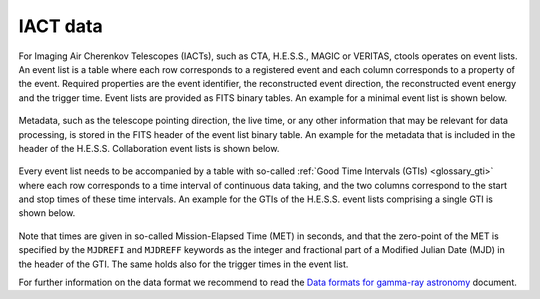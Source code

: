 .. _um_iact_data:

IACT data
---------

For Imaging Air Cherenkov Telescopes (IACTs), such as CTA, H.E.S.S., MAGIC or
VERITAS, ctools operates on event lists. An event list is a table where each row
corresponds to a registered event and each column corresponds to a property
of the event. Required properties are the event identifier, the reconstructed
event direction, the reconstructed event energy and the trigger time. Event
lists are provided as FITS binary tables. An example for a minimal event list
is shown below.

.. figure:: iact_eventlist.png
   :width: 70%
   :align: center

Metadata, such as the telescope pointing direction, the live time, or any other
information that may be relevant for data processing, is stored in the FITS
header of the event list binary table. An example for the metadata that is
included in the header of the H.E.S.S. Collaboration event lists is shown
below.

.. figure:: iact_eventheader.png
   :width: 70%
   :align: center

Every event list needs to be accompanied by a table with so-called
:ref:`Good Time Intervals (GTIs) <glossary_gti>` where each row corresponds
to a time interval of continuous data taking, and the two columns correspond
to the start and stop times of these time intervals. An example for the GTIs
of the H.E.S.S. event lists comprising a single GTI is shown below.

.. figure:: iact_gti.png
   :width: 40%
   :align: center

Note that times are given in so-called Mission-Elapsed Time (MET) in seconds,
and that the zero-point of the MET is specified by the ``MJDREFI`` and
``MJDREFF`` keywords as the integer and fractional part of a Modified Julian Date
(MJD) in the header of the GTI. The same holds also for the trigger times in
the event list.

For further information on the data format we recommend to read the
`Data formats for gamma-ray astronomy <https://gamma-astro-data-formats.readthedocs.io/en/latest/>`_
document.
